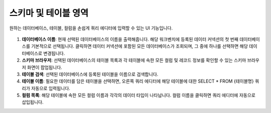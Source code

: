 스키마 및 테이블 영역
---------------------------------------------

원하는 데이터베이스, 테이블, 컬럼을 손쉽게 쿼리 에디터에 입력할 수 있는 UI 기능입니다.

.. figure:: /_static/img/discovery/part06/workbench_lnb.png
  :align: center

#. **데이터베이스 이름**: 현재 선택된 데이터베이스의 이름을 출력해줍니다. 해당 워크벤치에 등록된 데이터 커넥션의 첫 번째 데이터베이스를 기본적으로 선택됩니다. 클릭하면 데이터 커넥션에 포함된 모든 데이터베이스가 조회되며, 그 중에 하나를 선택하면 해당 데이터베이스로 변경됩니다.
#. **스키마 브라우저**: 선택된 데이터베이스의 테이블 목록과 각 테이블에 속한 모든 컬럼 및 레코드 정보를 확인할 수 있는 스키마 브라우저 화면이 팝업됩니다.
#. **테이블 검색**: 선택된 데이터베이스에 등록된 테이블을 이름으로 검색합니다.
#. **테이블 이름**: 필요한 데이터를 담은 테이블을 선택하면, 오른쪽 쿼리 에디터에 해당 테이블에 대한 SELECT * FROM {테이블명} 쿼리가 자동으로 입력됩니다.
#. **컬럼 목록**: 해당 테이블에 속한 모든 컬럼 이름과 각각의 데이터 타입이 나타납니다. 컬럼 이름을 클릭하면 쿼리 에디터에 자동으로 삽입됩니다.